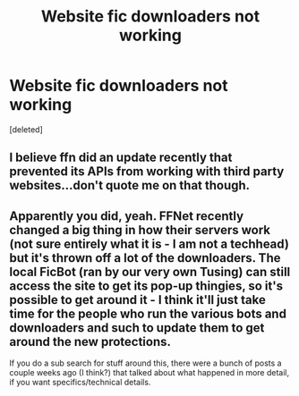 #+TITLE: Website fic downloaders not working

* Website fic downloaders not working
:PROPERTIES:
:Score: 1
:DateUnix: 1609961713.0
:DateShort: 2021-Jan-06
:FlairText: Misc
:END:
[deleted]


** I believe ffn did an update recently that prevented its APIs from working with third party websites...don't quote me on that though.
:PROPERTIES:
:Author: canttouchthis87
:Score: 1
:DateUnix: 1609962039.0
:DateShort: 2021-Jan-06
:END:


** Apparently you did, yeah. FFNet recently changed a big thing in how their servers work (not sure entirely what it is - I am not a techhead) but it's thrown off a lot of the downloaders. The local FicBot (ran by our very own Tusing) can still access the site to get its pop-up thingies, so it's possible to get around it - I think it'll just take time for the people who run the various bots and downloaders and such to update them to get around the new protections.

If you do a sub search for stuff around this, there were a bunch of posts a couple weeks ago (I think?) that talked about what happened in more detail, if you want specifics/technical details.
:PROPERTIES:
:Author: Avalon1632
:Score: 1
:DateUnix: 1609962510.0
:DateShort: 2021-Jan-06
:END:
